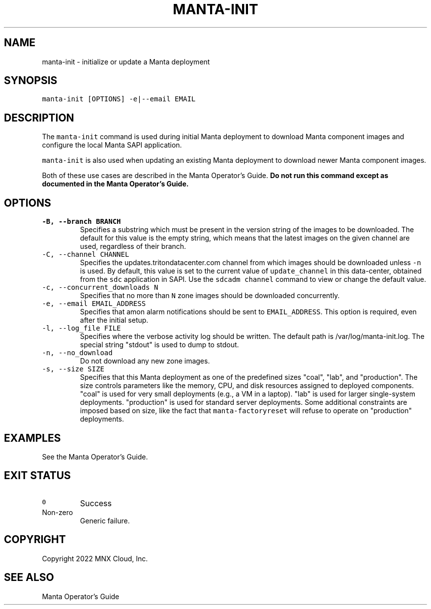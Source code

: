 .TH MANTA\-INIT 1 "2022" Manta "Manta Operator Commands"
.SH NAME
.PP
manta\-init \- initialize or update a Manta deployment
.SH SYNOPSIS
.PP
\fB\fCmanta\-init [OPTIONS] \-e|\-\-email EMAIL\fR
.SH DESCRIPTION
.PP
The \fB\fCmanta\-init\fR command is used during initial Manta deployment to download
Manta component images and configure the local Manta SAPI application.
.PP
\fB\fCmanta\-init\fR is also used when updating an existing Manta deployment to download
newer Manta component images.
.PP
Both of these use cases are described in the Manta Operator's Guide.  \fBDo not
run this command except as documented in the Manta Operator's Guide.\fP
.SH OPTIONS
.TP
\fB\fC\-B, \-\-branch BRANCH\fR
Specifies a substring which must be present in the version string of the
images to be downloaded. The default for this value is the empty string,
which means that the latest images on the given channel are used, regardless
of their branch.
.TP
\fB\fC\-C, \-\-channel CHANNEL\fR
Specifies the updates.tritondatacenter.com channel from which images should be
downloaded unless \fB\fC\-n\fR is used. By default, this value is set to the current
value of \fB\fCupdate_channel\fR in this data\-center, obtained from the \fB\fCsdc\fR
application in SAPI. Use the \fB\fCsdcadm channel\fR command to view or change
the default value.
.TP
\fB\fC\-c, \-\-concurrent_downloads N\fR
Specifies that no more than \fB\fCN\fR zone images should be downloaded
concurrently.
.TP
\fB\fC\-e, \-\-email EMAIL_ADDRESS\fR
Specifies that amon alarm notifications should be sent to \fB\fCEMAIL_ADDRESS\fR\&.
This option is required, even after the initial setup.
.TP
\fB\fC\-l, \-\-log_file FILE\fR
Specifies where the verbose activity log should be written.  The default path
is /var/log/manta\-init.log.  The special string "stdout" is used to dump to
stdout.
.TP
\fB\fC\-n, \-\-no_download\fR
Do not download any new zone images.
.TP
\fB\fC\-s, \-\-size SIZE\fR
Specifies that this Manta deployment as one of the predefined sizes "coal",
"lab", and "production".  The size controls parameters like the memory, CPU,
and disk resources assigned to deployed components.  "coal" is used for very
small deployments (e.g., a VM in a laptop).  "lab" is used for larger
single\-system deployments.  "production" is used for standard server
deployments.  Some additional constraints are imposed based on size, like the
fact that \fB\fCmanta\-factoryreset\fR will refuse to operate on "production"
deployments.
.SH EXAMPLES
.PP
See the Manta Operator's Guide.
.SH EXIT STATUS
.TP
\fB\fC0\fR
Success
.TP
Non\-zero
Generic failure.
.SH COPYRIGHT
.PP
Copyright 2022 MNX Cloud, Inc.
.SH SEE ALSO
.PP
Manta Operator's Guide

